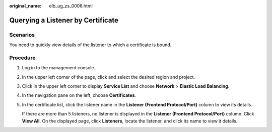:original_name: elb_ug_zs_0006.html

.. _elb_ug_zs_0006:

Querying a Listener by Certificate
==================================

Scenarios
---------

You need to quickly view details of the listener to which a certificate is bound.

Procedure
---------

#. Log in to the management console.

#. In the upper left corner of the page, click |image1| and select the desired region and project.

#. Click |image2| in the upper left corner to display **Service List** and choose **Network** > **Elastic Load Balancing**.

#. In the navigation pane on the left, choose **Certificates**.

#. In the certificate list, click the listener name in the **Listener (Frontend Protocol/Port)** column to view its details.

   If there are more than 5 listeners, no listener is displayed in the **Listener (Frontend Protocol/Port)** column. Click **View All**. On the displayed page, click **Listeners**, locate the listener, and click its name to view it details.

.. |image1| image:: /_static/images/en-us_image_0000001747739624.png
.. |image2| image:: /_static/images/en-us_image_0000001794660485.png
